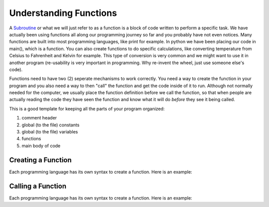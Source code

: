 .. _understanding-functions:

Understanding Functions
=======================

A `Subroutine <https://en.wikipedia.org/wiki/Subroutine>`_ or what we will just refer to as a function is a block of code written to perform a specific task. We have actually been using functions all along our programming journey so far and you probably have not even notices. Many functions are built into most programming languages, like print for example. In python we have been placing our code in main(), which is a function. You can also create functions to do specific calculations, like converting temperature from Celsius to Fahrenheit and Kelvin for example. This type of conversion is very common and we might want to use it in another program (re-usability is very important in programming. Why re-invent the wheel, just use someone else's code).

Functions need to have two (2) seperate mechanisms to work correctly. You need a way to create the function in your program and you also need a way to then "call" the function and get the code inside of it to run. Although not normally needed for the computer, we usually place the function definition before we call the function, so that when people are actually reading the code they have seen the function and know what it will do *before* they see it being called.

This is a good template for keeping all the parts of your program organized:

1. comment header
2. global (to the file) constants
3. global (to the file) variables
4. functions
5. main body of code

Creating a Function
-------------------

Each programming language has its own syntax to create a function. Here is an example:

Calling a Function
------------------

Each programming language has its own syntax to create a function. Here is an example:
